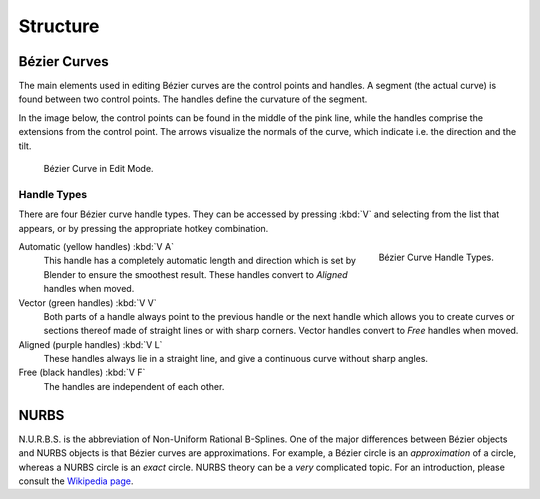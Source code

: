 
*********
Structure
*********

.. _curve-bezier:

Bézier Curves
=============

The main elements used in editing Bézier curves are the control points and handles.
A segment (the actual curve) is found between two control points.
The handles define the curvature of the segment.

In the image below,
the control points can be found in the middle of the pink line,
while the handles comprise the extensions from the control point.
The arrows visualize the normals of the curve, which indicate i.e.
the direction and the tilt.

.. figure:: /images/modeling_curves_structure_control-points-handles.png

   Bézier Curve in Edit Mode.


.. _curve-bezier-handle-type:

Handle Types
------------

There are four Bézier curve handle types.
They can be accessed by pressing :kbd:`V` and selecting from the list that appears,
or by pressing the appropriate hotkey combination.

.. figure:: /images/modeling_curves_structure_bezier-handle-types.png
   :align: right

   Bézier Curve Handle Types.


.. _curve-handle-type-auto:

Automatic (yellow handles) :kbd:`V A`
   This handle has a completely automatic length and direction
   which is set by Blender to ensure the smoothest result.
   These handles convert to *Aligned* handles when moved.
Vector (green handles) :kbd:`V V`
   Both parts of a handle always point to the previous handle or the next handle which allows
   you to create curves or sections thereof made of straight lines or with sharp corners.
   Vector handles convert to *Free* handles when moved.
Aligned (purple handles) :kbd:`V L`
   These handles always lie in a straight line,
   and give a continuous curve without sharp angles.
Free (black handles) :kbd:`V F`
   The handles are independent of each other.


.. _curve-nurbs:

NURBS
=====

N.U.R.B.S. is the abbreviation of Non-Uniform Rational B-Splines.
One of the major differences between Bézier objects and NURBS objects is that Bézier curves
are approximations. For example, a Bézier circle is an *approximation* of a circle,
whereas a NURBS circle is an *exact* circle.
NURBS theory can be a *very* complicated topic. For an introduction,
please consult the `Wikipedia page <https://en.wikipedia.org/wiki/NURBS>`__.
